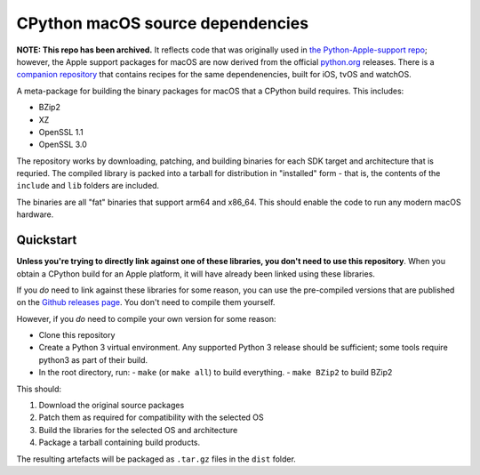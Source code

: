 CPython macOS source dependencies
=================================

**NOTE: This repo has been archived.** It reflects code that was originally used in `the
Python-Apple-support repo <https://github.com/beeware/Python-Apple-support>`__; however,
the Apple support packages for macOS are now derived from the official `python.org
<https://python.org/downloads>`__ releases. There is a `companion repository
<https://github.com/beeware/cpython-macOS-source-deps/releases>`__ that contains recipes
for the same dependenencies, built for iOS, tvOS and watchOS.

A meta-package for building the binary packages for macOS that a
CPython build requires. This includes:

* BZip2
* XZ
* OpenSSL 1.1
* OpenSSL 3.0

The repository works by downloading, patching, and building binaries for each
SDK target and architecture that is requried. The compiled library is packed
into a tarball for distribution in "installed" form - that is, the contents of
the ``include`` and ``lib`` folders are included.

The binaries are all "fat" binaries that support arm64 and x86_64. This should
enable the code to run any modern macOS hardware.

Quickstart
----------

**Unless you're trying to directly link against one of these libraries, you
don't need to use this repository**. When you obtain a CPython build for an
Apple platform, it will have already been linked using these libraries.

If you *do* need to link against these libraries for some reason, you can use
the pre-compiled versions that are published on the `Github releases page
<https://github.com/beeware/cpython-macOS-source-deps/releases>`__. You don't
need to compile them yourself.

However, if you *do* need to compile your own version for some reason:

* Clone this repository
* Create a Python 3 virtual environment. Any supported Python 3 release should
  be sufficient; some tools require python3 as part of their build.
* In the root directory, run:
  - ``make`` (or ``make all``) to build everything.
  - ``make BZip2`` to build BZip2

This should:

1. Download the original source packages
2. Patch them as required for compatibility with the selected OS
3. Build the libraries for the selected OS and architecture
4. Package a tarball containing build products.

The resulting artefacts will be packaged as ``.tar.gz`` files in the ``dist``
folder.
